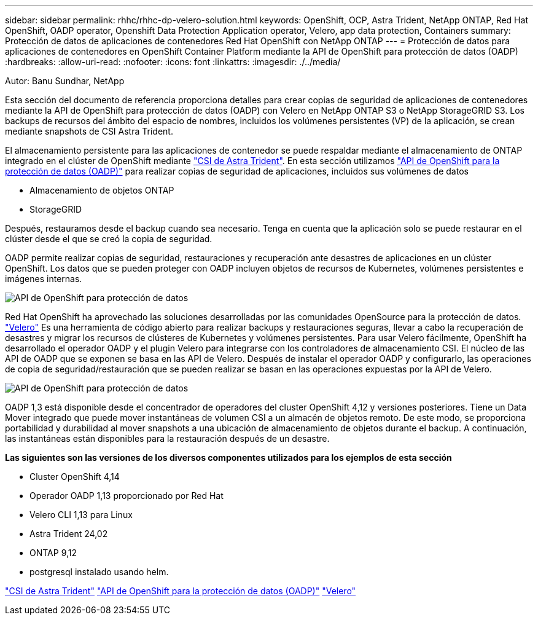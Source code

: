 ---
sidebar: sidebar 
permalink: rhhc/rhhc-dp-velero-solution.html 
keywords: OpenShift, OCP, Astra Trident, NetApp ONTAP, Red Hat OpenShift, OADP operator, Openshift Data Protection Application operator, Velero, app data protection, Containers 
summary: Protección de datos de aplicaciones de contenedores Red Hat OpenShift con NetApp ONTAP 
---
= Protección de datos para aplicaciones de contenedores en OpenShift Container Platform mediante la API de OpenShift para protección de datos (OADP)
:hardbreaks:
:allow-uri-read: 
:nofooter: 
:icons: font
:linkattrs: 
:imagesdir: ./../media/


Autor: Banu Sundhar, NetApp

[role="lead"]
Esta sección del documento de referencia proporciona detalles para crear copias de seguridad de aplicaciones de contenedores mediante la API de OpenShift para protección de datos (OADP) con Velero en NetApp ONTAP S3 o NetApp StorageGRID S3. Los backups de recursos del ámbito del espacio de nombres, incluidos los volúmenes persistentes (VP) de la aplicación, se crean mediante snapshots de CSI Astra Trident.

El almacenamiento persistente para las aplicaciones de contenedor se puede respaldar mediante el almacenamiento de ONTAP integrado en el clúster de OpenShift mediante link:https://docs.netapp.com/us-en/trident/["CSI de Astra Trident"]. En esta sección utilizamos link:https://docs.openshift.com/container-platform/4.14/backup_and_restore/application_backup_and_restore/installing/installing-oadp-ocs.html["API de OpenShift para la protección de datos (OADP)"] para realizar copias de seguridad de aplicaciones, incluidos sus volúmenes de datos

* Almacenamiento de objetos ONTAP
* StorageGRID


Después, restauramos desde el backup cuando sea necesario. Tenga en cuenta que la aplicación solo se puede restaurar en el clúster desde el que se creó la copia de seguridad.

OADP permite realizar copias de seguridad, restauraciones y recuperación ante desastres de aplicaciones en un clúster OpenShift. Los datos que se pueden proteger con OADP incluyen objetos de recursos de Kubernetes, volúmenes persistentes e imágenes internas.

image::redhat_openshift_OADP_image1.jpg[API de OpenShift para protección de datos]

Red Hat OpenShift ha aprovechado las soluciones desarrolladas por las comunidades OpenSource para la protección de datos. link:https://velero.io/["Velero"] Es una herramienta de código abierto para realizar backups y restauraciones seguras, llevar a cabo la recuperación de desastres y migrar los recursos de clústeres de Kubernetes y volúmenes persistentes. Para usar Velero fácilmente, OpenShift ha desarrollado el operador OADP y el plugin Velero para integrarse con los controladores de almacenamiento CSI. El núcleo de las API de OADP que se exponen se basa en las API de Velero. Después de instalar el operador OADP y configurarlo, las operaciones de copia de seguridad/restauración que se pueden realizar se basan en las operaciones expuestas por la API de Velero.

image::redhat_openshift_OADP_image2.jpg[API de OpenShift para protección de datos]

OADP 1,3 está disponible desde el concentrador de operadores del cluster OpenShift 4,12 y versiones posteriores. Tiene un Data Mover integrado que puede mover instantáneas de volumen CSI a un almacén de objetos remoto. De este modo, se proporciona portabilidad y durabilidad al mover snapshots a una ubicación de almacenamiento de objetos durante el backup. A continuación, las instantáneas están disponibles para la restauración después de un desastre.

**Las siguientes son las versiones de los diversos componentes utilizados para los ejemplos de esta sección**

* Cluster OpenShift 4,14
* Operador OADP 1,13 proporcionado por Red Hat
* Velero CLI 1,13 para Linux
* Astra Trident 24,02
* ONTAP 9,12
* postgresql instalado usando helm.


link:https://docs.netapp.com/us-en/trident/["CSI de Astra Trident"]
link:https://docs.openshift.com/container-platform/4.14/backup_and_restore/application_backup_and_restore/installing/installing-oadp-ocs.html["API de OpenShift para la protección de datos (OADP)"]
link:https://velero.io/["Velero"]
